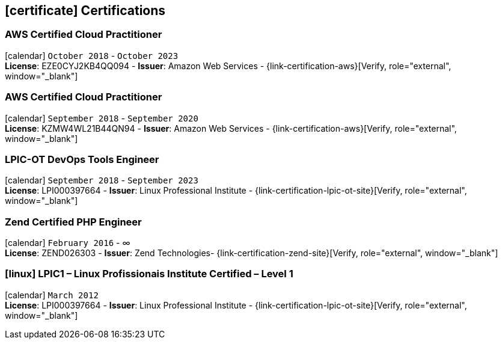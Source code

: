 [[certifications]]
== icon:certificate[] Certifications

=== AWS Certified Cloud Practitioner
icon:calendar[title="Period"] `October 2018` - `October 2023` +
*License*: EZE0CYJ2KB4QQ094 - *Issuer*: Amazon Web Services - {link-certification-aws}[Verify, role="external", window="_blank"]

=== AWS Certified Cloud Practitioner
icon:calendar[title="Period"] `September 2018` - `September 2020` +
*License*: KZMW4WL21B44QN94 - *Issuer*: Amazon Web Services - {link-certification-aws}[Verify, role="external", window="_blank"]

=== LPIC-OT DevOps Tools Engineer
icon:calendar[title="Period"] `September 2018` - `September 2023` +
*License*: LPI000397664 - *Issuer*: Linux Professional Institute - {link-certification-lpic-ot-site}[Verify, role="external", window="_blank"]

=== Zend Certified PHP Engineer
icon:calendar[title="Period"] `February 2016` - ∞ +
*License*: ZEND026303 - *Issuer*: Zend Technologies- {link-certification-zend-site}[Verify, role="external", window="_blank"]

=== icon:linux[] LPIC1 – Linux Profissionais Institute Certified – Level 1
icon:calendar[title="Period"] `March 2012` +
*License*: LPI000397664 - *Issuer*: Linux Professional Institute - {link-certification-lpic-ot-site}[Verify, role="external", window="_blank"]